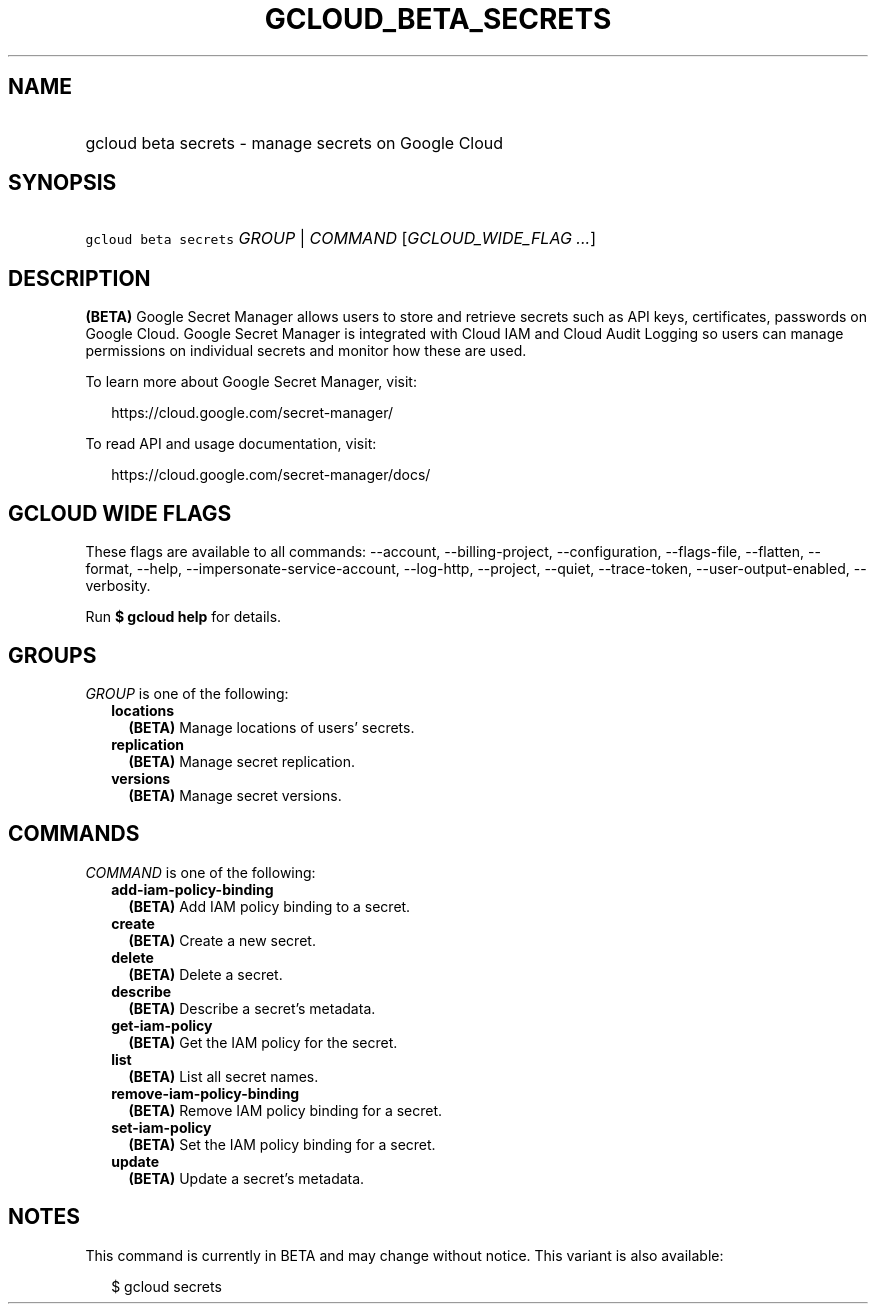
.TH "GCLOUD_BETA_SECRETS" 1



.SH "NAME"
.HP
gcloud beta secrets \- manage secrets on Google Cloud



.SH "SYNOPSIS"
.HP
\f5gcloud beta secrets\fR \fIGROUP\fR | \fICOMMAND\fR [\fIGCLOUD_WIDE_FLAG\ ...\fR]



.SH "DESCRIPTION"

\fB(BETA)\fR Google Secret Manager allows users to store and retrieve secrets
such as API keys, certificates, passwords on Google Cloud. Google Secret Manager
is integrated with Cloud IAM and Cloud Audit Logging so users can manage
permissions on individual secrets and monitor how these are used.

To learn more about Google Secret Manager, visit:

.RS 2m
https://cloud.google.com/secret\-manager/
.RE

To read API and usage documentation, visit:

.RS 2m
https://cloud.google.com/secret\-manager/docs/
.RE



.SH "GCLOUD WIDE FLAGS"

These flags are available to all commands: \-\-account, \-\-billing\-project,
\-\-configuration, \-\-flags\-file, \-\-flatten, \-\-format, \-\-help,
\-\-impersonate\-service\-account, \-\-log\-http, \-\-project, \-\-quiet,
\-\-trace\-token, \-\-user\-output\-enabled, \-\-verbosity.

Run \fB$ gcloud help\fR for details.



.SH "GROUPS"

\f5\fIGROUP\fR\fR is one of the following:

.RS 2m
.TP 2m
\fBlocations\fR
\fB(BETA)\fR Manage locations of users' secrets.

.TP 2m
\fBreplication\fR
\fB(BETA)\fR Manage secret replication.

.TP 2m
\fBversions\fR
\fB(BETA)\fR Manage secret versions.


.RE
.sp

.SH "COMMANDS"

\f5\fICOMMAND\fR\fR is one of the following:

.RS 2m
.TP 2m
\fBadd\-iam\-policy\-binding\fR
\fB(BETA)\fR Add IAM policy binding to a secret.

.TP 2m
\fBcreate\fR
\fB(BETA)\fR Create a new secret.

.TP 2m
\fBdelete\fR
\fB(BETA)\fR Delete a secret.

.TP 2m
\fBdescribe\fR
\fB(BETA)\fR Describe a secret's metadata.

.TP 2m
\fBget\-iam\-policy\fR
\fB(BETA)\fR Get the IAM policy for the secret.

.TP 2m
\fBlist\fR
\fB(BETA)\fR List all secret names.

.TP 2m
\fBremove\-iam\-policy\-binding\fR
\fB(BETA)\fR Remove IAM policy binding for a secret.

.TP 2m
\fBset\-iam\-policy\fR
\fB(BETA)\fR Set the IAM policy binding for a secret.

.TP 2m
\fBupdate\fR
\fB(BETA)\fR Update a secret's metadata.


.RE
.sp

.SH "NOTES"

This command is currently in BETA and may change without notice. This variant is
also available:

.RS 2m
$ gcloud secrets
.RE

